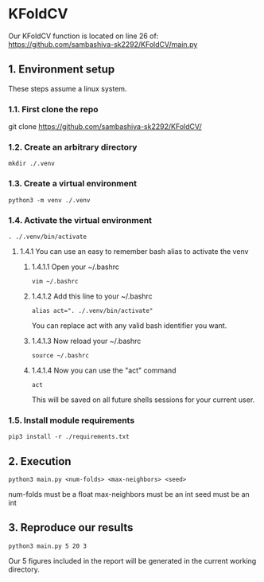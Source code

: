 * KFoldCV
Our KFoldCV function is located on line 26 of:
https://github.com/sambashiva-sk2292/KFoldCV/main.py
** 1. Environment setup
These steps assume a linux system.
*** 1.1. First clone the repo 
git clone https://github.com/sambashiva-sk2292/KFoldCV/
*** 1.2. Create an arbitrary directory
#+BEGIN_SRC
mkdir ./.venv
#+END_SRC
*** 1.3. Create a virtual environment
#+BEGIN_SRC
python3 -m venv ./.venv
#+END_SRC
*** 1.4. Activate the virtual environment
#+BEGIN_SRC
. ./.venv/bin/activate
#+END_SRC
**** 1.4.1 You can use an easy to remember bash alias to activate the venv
***** 1.4.1.1 Open your ~/.bashrc
#+BEGIN_SRC
vim ~/.bashrc
#+END_SRC
***** 1.4.1.2 Add this line to your ~/.bashrc
#+BEGIN_SRC
alias act=". ./.venv/bin/activate"
#+END_SRC
You can replace act with any valid bash identifier you want.
***** 1.4.1.3 Now reload your ~/.bashrc
#+BEGIN_SRC
source ~/.bashrc
#+END_SRC
***** 1.4.1.4 Now you can use the "act" command
#+BEGIN_SRC
act
#+END_SRC
This will be saved on all future shells sessions for your current user.
*** 1.5. Install module requirements
#+BEGIN_SRC
pip3 install -r ./requirements.txt
#+END_SRC
** 2. Execution
#+BEGIN_SRC
python3 main.py <num-folds> <max-neighbors> <seed>
#+END_SRC
num-folds must be a float
max-neighbors must be an int
seed must be an int
** 3. Reproduce our results
#+BEGIN_SRC
python3 main.py 5 20 3
#+END_SRC
Our 5 figures included in the report will be generated in the current working
directory.
